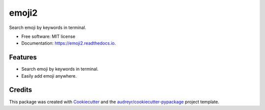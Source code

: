 ======
emoji2
======


.. image:: https://img.shields.io/pypi/v/emoji2.svg
        :target: https://pypi.python.org/pypi/emoji2

.. image:: https://img.shields.io/travis/lonsty/emoji.svg
        :target: https://travis-ci.org/lonsty/emoji

.. image:: https://readthedocs.org/projects/emoji2/badge/?version=latest
        :target: https://emoji2.readthedocs.io/en/latest/?badge=latest
        :alt: Documentation Status




Search emoji by keywords in terminal.


* Free software: MIT license
* Documentation: https://emoji2.readthedocs.io.


Features
--------

* Search emoji by keywords in terminal.
* Easily add emoji anywhere.

Credits
-------

This package was created with Cookiecutter_ and the `audreyr/cookiecutter-pypackage`_ project template.

.. _Cookiecutter: https://github.com/audreyr/cookiecutter
.. _`audreyr/cookiecutter-pypackage`: https://github.com/audreyr/cookiecutter-pypackage
